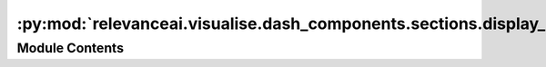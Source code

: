 :py:mod:`relevanceai.visualise.dash_components.sections.display_panel`
======================================================================

.. py:module:: relevanceai.visualise.dash_components.sections.display_panel


Module Contents
---------------

.. py:function:: build_display_panel(app: dash.Dash, show_image: bool = True) -> dash.html.Div

   Builds the display panel.


